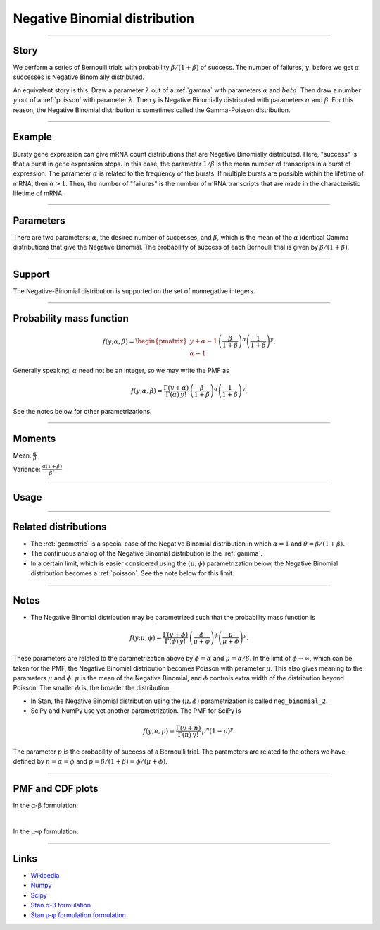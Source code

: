 .. _negative_binomial:

Negative Binomial distribution
==============================

----


Story
-----

We perform a series of Bernoulli trials with probability :math:`\beta/(1+\beta)` of success. The number of failures, :math:`y`, before we get :math:`\alpha` successes is Negative Binomially distributed. 

An equivalent story is this: Draw a parameter :math:`\lambda` out of a :ref:`gamma` with parameters :math:`\alpha` and :math:`beta`. Then draw a number :math:`y` out of a :ref:`poisson` with parameter :math:`\lambda`. Then :math:`y` is Negative Binomially distributed with parameters :math:`\alpha` and :math:`\beta`. For this reason, the Negative Binomial distribution is sometimes called the Gamma-Poisson distribution.


----


Example
-------

Bursty gene expression can give mRNA count distributions that are Negative Binomially distributed. Here, "success" is that a burst in gene expression stops. In this case, the parameter :math:`1/\beta` is the mean number of transcripts in a burst of expression. The parameter :math:`\alpha` is related to the frequency of the bursts.  If multiple bursts are possible within the lifetime of mRNA, then :math:`\alpha > 1`. Then, the number of "failures" is the number of mRNA transcripts that are made in the characteristic lifetime of mRNA.


----

Parameters
----------

There are two parameters: :math:`\alpha`, the desired number of successes, and :math:`\beta`, which is the mean of the :math:`\alpha` identical Gamma distributions that give the Negative Binomial. The probability of success of each Bernoulli trial is given by :math:`\beta/(1+\beta)`.




----


Support
-------

The Negative-Binomial distribution is supported on the set of nonnegative integers.


----


Probability mass function
-------------------------

.. math::

    \begin{align}
    f(y;\alpha,\beta) = \begin{pmatrix}
    y+\alpha-1 \\
    \alpha-1
    \end{pmatrix}
    \left(\frac{\beta}{1+\beta}\right)^\alpha \left(\frac{1}{1+\beta}\right)^y.
    \end{align}

Generally speaking, :math:`\alpha` need not be an integer, so we may write the PMF as

.. math::

    \begin{align}
    f(y;\alpha,\beta) = \frac{\Gamma(y+\alpha)}{\Gamma(\alpha) \, y!}\,\left(\frac{\beta}{1+\beta}\right)^\alpha \left(\frac{1}{1+\beta}\right)^y.
    \end{align}

See the notes below for other parametrizations.


----

Moments
-------

Mean: :math:`\displaystyle{\frac{\alpha}{\beta}}`

Variance: :math:`\displaystyle{\frac{\alpha(1+\beta)}{\beta^2}}`


----


Usage
-----

+---------------------------------------+-------------------------------------------------------+
| Package                               | Syntax                                                |
+=======================================+=======================================================+
| **NumPy**                             | ``rg.negative_binomial(alpha, beta/(1+beta))``        |
+---------------------------------------+-------------------------------------------------------+
| **NumPy with (µ, φ) parametrization** | ``rg.negative_binomial(phi, phi/(mu+phi))``          |
+---------------------------------------+-------------------------------------------------------+
| **SciPy**                             | ``scipy.stats.nbinom(alpha, beta/(1+beta))``          |
+---------------------------------------+-------------------------------------------------------+
| **SciPy with (µ, φ) parametrization** | ``scipy.stats.nbinom(phi, phi/(mu+phi))``            |
+---------------------------------------+-------------------------------------------------------+
| **Stan**                              | ``neg_binomial(alpha, beta)``                         |
+---------------------------------------+-------------------------------------------------------+
| **Stan with (µ, φ) parametrization**  | ``neg_binomial_2(mu, phi)``                           |
+---------------------------------------+-------------------------------------------------------+

----

Related distributions
---------------------

- The :ref:`geometric` is a special case of the Negative Binomial distribution in which :math:`\alpha=1` and :math:`\theta = \beta/(1+\beta)`.
- The continuous analog of the Negative Binomial distribution is the :ref:`gamma`. 
- In a certain limit, which is easier considered using the :math:`(\mu,\phi)` parametrization below, the Negative Binomial distribution becomes a :ref:`poisson`. See the note below for this limit.


----

Notes
-----

- The Negative Binomial distribution may be parametrized such that the probability mass function is

.. math::

    \begin{align}
       f(y;\mu,\phi) = \frac{\Gamma(y+\phi)}{\Gamma(\phi) \, y!}\,\left(\frac{\phi}{\mu+\phi}\right)^\phi\left(\frac{\mu}{\mu+\phi}\right)^y. 
    \end{align}

These parameters are related to the parametrization above by :math:`\phi = \alpha` and :math:`\mu = \alpha/\beta`. In the limit of :math:`\phi\to\infty`, which can be taken for the PMF, the Negative Binomial distribution becomes Poisson with parameter :math:`\mu`. This also gives meaning to the parameters :math:`\mu` and :math:`\phi`; :math:`\mu` is the mean of the Negative Binomial, and :math:`\phi` controls extra width of the distribution beyond Poisson. The smaller :math:`\phi` is, the broader the distribution.

- In Stan, the Negative Binomial distribution using the :math:`(\mu,\phi)` parametrization is called ``neg_binomial_2``.
- SciPy and NumPy use yet another parametrization. The PMF for SciPy is

.. math::

    \begin{align}
       f(y;n, p) = \frac{\Gamma(y+n)}{\Gamma(n) \, y!}\,p^n \left(1-p\right)^y. 
    \end{align}

The parameter :math:`p` is the probability of success of a Bernoulli trial. The parameters are related to the others we have defined by :math:`n=\alpha=\phi` and :math:`p=\beta/(1+\beta) = \phi/(\mu+\phi)`.

----


PMF and CDF plots
-----------------

In the α-β formulation:

.. bokeh-plot::
    :source-position: none

    import bokeh.io
    import distribution_explorer

    bokeh.io.show(distribution_explorer.explore('negative_binomial'))


|


In the µ-φ formulation:

.. bokeh-plot::
    :source-position: none

    import bokeh.io
    import distribution_explorer

    bokeh.io.show(distribution_explorer.explore('negative_binomial_mu_phi'))

----

Links
-----

- `Wikipedia <https://en.wikipedia.org/wiki/Negative_binomial_distribution>`_
- `Numpy <https://docs.scipy.org/doc/numpy/reference/random/generated/numpy.random.Generator.negative_binomial.html>`_
- `Scipy <https://docs.scipy.org/doc/scipy/reference/generated/scipy.stats.nbinom.html>`_
- `Stan α-β formulation <https://mc-stan.org/docs/2_21/functions-reference/negative-binomial-distribution.html>`_
- `Stan µ-φ formulation formulation <https://mc-stan.org/docs/2_21/functions-reference/nbalt.html>`_
